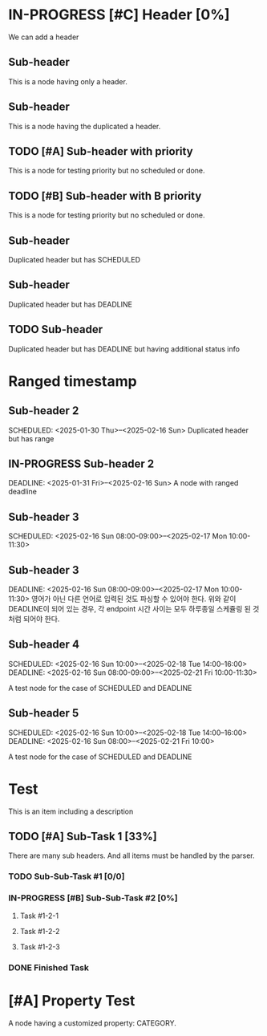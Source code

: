 * IN-PROGRESS [#C] Header [0%]
SCHEDULED: <2025-01-27 Mon>

We can add a header

** Sub-header
This is a node having only a header.

** Sub-header
This is a node having the duplicated a header.

** TODO [#A] Sub-header with priority
This is a node for testing priority but no scheduled or done.

** TODO [#B] Sub-header with B priority
This is a node for testing priority but no scheduled or done.

** Sub-header
SCHEDULED: <2025-02-16 Sun>
Duplicated header but has SCHEDULED

** Sub-header
DEADLINE: <2025-02-22 Sat>
Duplicated header but has DEADLINE

** TODO Sub-header
DEADLINE: <2025-02-22 Sat>
Duplicated header but has DEADLINE but having additional status info

* Ranged timestamp

** Sub-header 2
SCHEDULED: <2025-01-30 Thu>--<2025-02-16 Sun>
Duplicated header but has range

** IN-PROGRESS Sub-header 2
DEADLINE: <2025-01-31 Fri>--<2025-02-16 Sun>
A node with ranged deadline

** Sub-header 3
SCHEDULED: <2025-02-16 Sun 08:00-09:00>--<2025-02-17 Mon 10:00-11:30>

** Sub-header 3
DEADLINE: <2025-02-16 Sun 08:00-09:00>--<2025-02-17 Mon 10:00-11:30>
영어가 아닌 다른 언어로 입력된 것도 파싱할 수 있어야 한다.
위와 같이 DEADLINE이 되어 있는 경우, 각 endpoint 시간 사이는 모두 하루종일 스케쥴링 된 것처럼 되어야 한다.

** Sub-header 4
SCHEDULED: <2025-02-16 Sun 10:00>--<2025-02-18 Tue 14:00--16:00>
DEADLINE: <2025-02-16 Sun 08:00-09:00>--<2025-02-21 Fri 10:00-11:30>

A test node for the case of SCHEDULED and DEADLINE

** Sub-header 5
SCHEDULED: <2025-02-16 Sun 10:00>--<2025-02-18 Tue 14:00--16:00>
DEADLINE: <2025-02-16 Sun 08:00>--<2025-02-21 Fri 10:00>

A test node for the case of SCHEDULED and DEADLINE

* Test
This is an item including a description

** TODO [#A] Sub-Task 1 [33%]
SCHEDULED: <2025-02-24 Mon ++1m>
There are many sub headers. And all items must be handled by the parser.

*** TODO Sub-Sub-Task #1 [0/0]
DEADLINE: <2025-01-27 Mon +1m>

*** IN-PROGRESS [#B] Sub-Sub-Task #2 [0%]
DEADLINE: <2025-02-24 Mon +1w>

**** Task #1-2-1 
DEADLINE: <2025-02-28 Fri ++1w>

**** Task #1-2-2
DEADLINE: <2025-02-11 Tue .+1w>

**** Task #1-2-3
DEADLINE: <2025-02-11 Tue ++2h>

*** DONE Finished Task
CLOSED: [2025-01-27 Mon 20:33]
:LOGBOOK:
- State "DONE"       from              [2025-01-27 Mon 20:33]
:END:

* [#A] Property Test
:PROPERTIES:
:CATEGORY: TEST_CATEGORY
:END:
A node having a customized property: CATEGORY.
